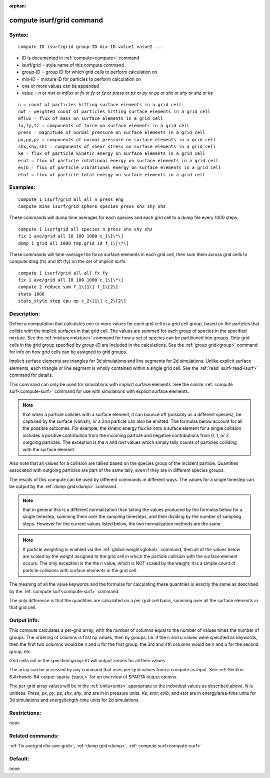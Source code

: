 
:orphan:

.. index:: compute_isurf_grid

.. _compute-isurf-grid:

.. _compute-isurf-grid-command:

##########################
compute isurf/grid command
##########################

.. _compute-isurf-grid-syntax:

*******
Syntax:
*******

::

   compute ID isurf/grid group-ID mix-ID value1 value2 ...

- ID is documented in :ref:`compute<compute>` command 

- isurf/grid = style name of this compute command

- group-ID = group ID for which grid cells to perform calculation on

- mix-ID = mixture ID for particles to perform calculation on

- one or more values can be appended

- value = *n* or *nwt* or *mflux* or *fx* or *fy* or *fz* or *press* or *px* or *py* or *pz* or *shx* or *shy* or *shz* or *ke*

::

     n = count of particles hitting surface elements in a grid cell
     nwt = weighted count of particles hitting surface elements in a grid cell
     mflux = flux of mass on surface elements in a grid cell
     fx,fy,fz = components of force on surface elements in a grid cell
     press = magnitude of normal pressure on surface elements in a grid cell
     px,py,pz = components of normal pressure on surface elements in a grid cell
     shx,shy,shz = components of shear stress on surface elements in a grid cell
     ke = flux of particle kinetic energy on surface elements in a grid cell
     erot = flux of particle rotational energy on surface elements in a grid cell
     evib = flux of particle vibrational energy on surface elements in a grid cell
     etot = flux of particle total energy on surface elements in a grid cell

.. _compute-isurf-grid-examples:

*********
Examples:
*********

::

   compute 1 isurf/grid all all n press eng
   compute mine isurf/grid sphere species press shx shy shz

These commands will dump time averages for each species and each
grid cell to a dump file every 1000 steps:

::

   compute 1 isurfgrid all species n press shx shy shz
   fix 1 ave/grid all 10 100 1000 c_1\[\*\]
   dump 1 grid all 1000 tmp.grid id f_1\[\*\]

These commands will time-average the force surface elements in each
grid cell, then sum them across grid cells to compute drag (fx) and
lift (fy) on the set of implicit surfs:

::

   compute 1 isurf/grid all all fx fy
   fix 1 ave/grid all 10 100 1000 c_1\[\*\]
   compute 2 reduce sum f_1\[1\] f_1\[2\]
   stats 1000
   stats_style step cpu np c_2\[1\] c_2\[2\]

.. _compute-isurf-grid-descriptio:

************
Description:
************

Define a computation that calculates one or more values for each grid
cell in a grid cell group, based on the particles that collide with
the implicit surfaces in that grid cell.  The values are summed for
each group of species in the specified mixture.  See the
:ref:`mixture<mixture>` command for how a set of species can be
partitioned into groups.  Only grid cells in the grid group specified
by *group-ID* are included in the calculations.  See the :ref:`group grid<group>` command for info on how grid cells can be assigned to
grid groups.

Implicit surface elements are triangles for 3d simulations and line
segments for 2d simulations.  Unlike explicit surface elements, each
triangle or line segment is wholly contained within a single grid
cell.  See the :ref:`read_isurf<read-isurf>` command for details.

This command can only be used for simulations with implicit surface
elements.  See the similar :ref:`compute surf<compute-surf>` command
for use with simulations with explicit surface elements.

.. note::

  that when a particle collides with a surface element, it can
  bounce off (possibly as a different species), be captured by the
  surface (vanish), or a 2nd particle can also be emitted.  The formulas
  below account for all the possible outcomes.  For example, the kinetic
  energy flux *ke* onto a suface element for a single collision includes
  a positive contribution from the incoming particle and negative
  contributions from 0, 1, or 2 outgoing particles.  The exception is
  the *n* and *nwt* values which simply tally counts of particles
  colliding with the surface element.

Also note that all values for a collision are tallied based on the
species group of the incident particle.  Quantities associated with
outgoing particles are part of the same tally, even if they are in
different species groups.

The results of this compute can be used by different commands in
different ways.  The values for a single timestep can be output by the
:ref:`dump grid<dump>` command.

.. note::

  that in general this is a different normalization
  than taking the values produced by the formulas below for a single
  timestep, summing them over the sampling timesteps, and then dividing
  by the number of sampling steps.  However for the current values
  listed below, the two normalization methods are the same.

.. note::

  If particle weighting is enabled via the :ref:`global   weight<global>` command, then all of the values below are scaled
  by the weight assigned to the grid cell in which the particle
  collision with the surface element occurs.  The only exception is the
  the *n* value, which is NOT scaled by the weight; it is a simple count
  of particle collisions with surface elements in the grid cell.

The meaning of all the value keywords and the formulas for calculating
these quantities is exactly the same as described by the :ref:`compute surf<compute-surf>` command.

The only difference is that the quantities are calculated on a per
grid cell basis, summing over all the surface elements in that grid
cell.

.. _compute-isurf-grid-output-info:

************
Output info:
************

This compute calculates a per-grid array, with the number of columns
equal to the number of values times the number of groups.  The
ordering of columns is first by values, then by groups.  I.e. if the
*n* and *u* values were specified as keywords, then the first two
columns would be *n* and *u* for the first group, the 3rd and 4th
columns would be *n* and *u* for the second group, etc.

Grid cells not in the specified *group-ID* will output zeroes for all
their values.

The array can be accessed by any command that uses per-grid values
from a compute as input.  See :ref:`Section 6.4<howto-64-output-sparta-(stats,>`
for an overview of SPARTA output options.

The per-grid array values will be in the :ref:`units<units>`
appropriate to the individual values as described above. *N* is
unitless.  *Press*, *px*, *py*, *pz*, *shx*, *shy*, *shz* are in in
pressure units.  *Ke*, *erot*, *evib*, and *etot* are in
energy/area-time units for 3d simulations and energy/length-time units
for 2d simulations.

.. _compute-isurf-grid-restrictio:

*************
Restrictions:
*************

none

.. _compute-isurf-grid-related-commands:

*****************
Related commands:
*****************

:ref:`fix ave/grid<fix-ave-grid>`, :ref:`dump grid<dump>`, :ref:`compute surf<compute-surf>`

.. _compute-isurf-grid-default:

********
Default:
********

none

